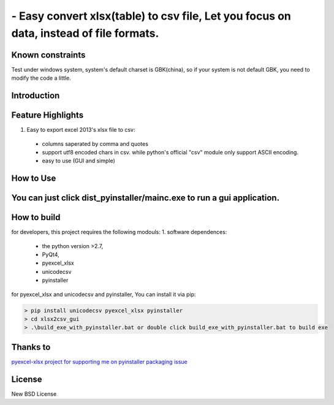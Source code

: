 ================================================================================
 - Easy convert xlsx(table) to csv file, Let you focus on data, instead of file formats.
================================================================================

Known constraints
==================

Test under windows system, system's default charset is GBK(china), so if your system is not default GBK, you need to modify the code a little.

Introduction
================================================================================

Feature Highlights
================================================================================
1. Easy to export excel 2013's xlsx file to csv:
  * columns saperated by comma and quotes
  * support utf8 encoded chars in csv. while python's official "csv" module only support ASCII encoding.
  * easy to use (GUI and simple)


How to Use 
================================================================================
You can just click dist_pyinstaller/mainc.exe to run a gui application.
===============
.. image:: https://github.com/kerneltravel/xlsx2csv_gui/raw/master/GUI_screenshot.jpg

How to build
================================================================================
for developers, this project requires the following modouls:
1. software dependences:
  * the python version >2.7,
  * PyQt4,
  * pyexcel_xlsx
  * unicodecsv
  * pyinstaller

for pyexcel_xlsx and unicodecsv and pyinstaller, You can install it via pip:

.. code-block:: bash

    > pip install unicodecsv pyexcel_xlsx pyinstaller
    > cd xlsx2csv_gui
    > .\build_exe_with_pyinstaller.bat or double click build_exe_with_pyinstaller.bat to build exe

Thanks to
================================================================================
`pyexcel-xlsx project for supporting me on pyinstaller packaging issue <https://github.com/pyexcel/pyexcel-xlsx/issues/19>`_

License
================================================================================

New BSD License
